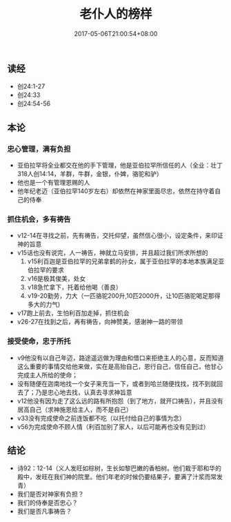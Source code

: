 #+TITLE: 老仆人的榜样
#+DATE: 2017-05-06T21:00:54+08:00
#+PUBLISHDATE: 2017-05-06T21:00:54+08:00
#+DRAFT: nil
#+TAGS: ezra
#+DESCRIPTION: Short description

** 读经
   - 创24:1-27
   - 创24:33
   - 创24:54-56

** 本论
*** 忠心管理，满有负担
   - 亚伯拉罕将全业都交在他的手下管理，他是亚伯拉罕所信任的人（全业：壮丁318人创14:14，羊群，牛群，金银，仆婢，骆驼和驴）
   - 他也是一个有管理恩赐的人
   - 他年纪老迈（亚伯拉罕140岁左右）却依然在神家里面尽忠，依然在持守着自己的侍奉

*** 抓住机会，多有祷告
   - v12-14在寻找之前，先有祷告，交托仰望，虽然信心很小，设定条件，来印证神的旨意
   - v15话也没有说完，人一祷告，神就立马安排，并且超过我们所求所想的
     1) v15利百迦是亚伯拉罕的兄弟拿鹤的孙女，属于亚伯拉罕的本地本族满足亚伯拉罕的要求
     2) v16是极其俊美，处女
     3) v18急忙拿下，托着给他喝（善良）
     4) v19-20勤劳，力大（一匹骆驼200升,10匹2000升，让10匹骆驼喝足那得多大的力气)

   - v17跑上前去，生怕利百加走掉，抓住机会
   - v26-27在找到之后，再有祷告，向神赞美，感谢神一路的带领

*** 接受使命，忠于所托
   - v9他没有以自己年迈，路途遥远做为理由和借口来拒绝主人的心意，反而知道这么重要的事情交给他来做，实在是高抬自己，恩行自己，信任自己，他甘心完成主人所给的使命；
   - 没有随便在迦南地找一个女子来充当一下，或者到哈兰随便找找，找不到就回去了；乃是忠心地去找，认真去寻求神旨意
   - v12他没有因为走了这么远的路有所抱怨（到了地方，就开口祷告），并且没有居高自己（求神施恩给主人，而不是自己）
   - v33没有完成使命之前连饭都不吃（以托付给自己的事情为念）
   - v56为完成使命不顾人情（利百加别了家人，以后可能再也没有见到过）

** 结论
   - 诗92：12-14（义人发旺如棕树，生长如黎巴嫩的香柏树。他们栽于耶和华的殿中，发旺在我们神的院里。他们年老的时候仍要结果子，要满了汁浆而常发青）
   - 我们是否对神家有负担？
   - 我们的侍奉是否忠心？
   - 我们是否凡事祷告？
